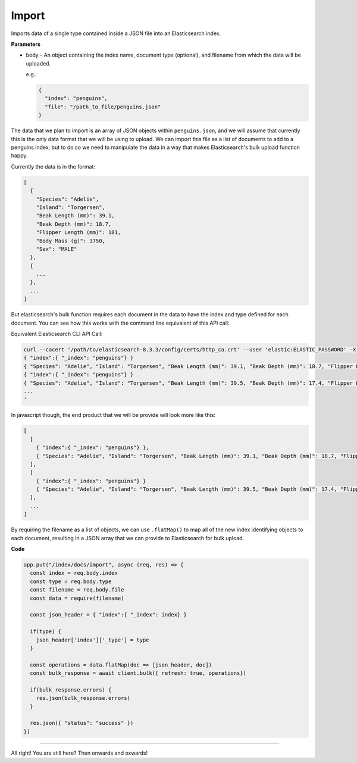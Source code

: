 Import
<<<<<<

Imports data of a single type contained inside a JSON file into an Elasticsearch index.

.. panels::
   :container: container-lg pb-3
   :column: col-lg-12 p-2

   :badge:`PUT,badge-secondary` /index/docs/import

**Parameters**

* body - An object containing the index name, document type (optional), and filename from
  which the data will be uploaded.

  e.g.:

  .. code:: javascript

     {
       "index": "penguins",
       "file": "/path_to_file/penguins.json"
     }

The data that we plan to import is an array of
JSON objects within ``penguins.json``, and we will assume that currently this is the only data format that we
will be using to upload. We can import this file as a list of
documents to add to a penguins index, but to do so we need to manipulate the
data in a way that makes Elasticsearch's bulk upload function happy.

Currently the data is in the format:

.. code:: javascript

   [
     {
       "Species": "Adelie",
       "Island": "Torgersen",
       "Beak Length (mm)": 39.1,
       "Beak Depth (mm)": 18.7,
       "Flipper Length (mm)": 181,
       "Body Mass (g)": 3750,
       "Sex": "MALE"
     },
     {
       ...
     },
     ...
   ]

But elasticsearch's bulk function requires each document in the data to have the
index and type defined for each document. You can see how this works with the
command line equivalent of this API call:

Equivalent Elasticsearch CLI API Call:

.. code:: bash

   curl --cacert '/path/to/elasticsearch-8.3.3/config/certs/http_ca.crt' --user 'elastic:ELASTIC_PASSWORD' -X PUT --header 'Content-Type: application/json' https://localhost:9200/_bulk -d '
   { "index":{ "_index": "penguins"} }
   { "Species": "Adelie", "Island": "Torgersen", "Beak Length (mm)": 39.1, "Beak Depth (mm)": 18.7, "Flipper Length (mm)": 181, "Body Mass (g)": 3750, "Sex": "MALE" }
   { "index":{ "_index": "penguins"} }
   { "Species": "Adelie", "Island": "Torgersen", "Beak Length (mm)": 39.5, "Beak Depth (mm)": 17.4, "Flipper Length (mm)": 186, "Body Mass (g)": 3800, "Sex": "FEMALE" }
   ...
   '

In javascript though, the end product that we will be provide will look more like this:

.. code:: javascript

   [
     [
       { "index":{ "_index": "penguins"} },
       { "Species": "Adelie", "Island": "Torgersen", "Beak Length (mm)": 39.1, "Beak Depth (mm)": 18.7, "Flipper Length (mm)": 181, "Body Mass (g)": 3750, "Sex": "MALE" }
     ],
     [
       { "index":{ "_index": "penguins"} }
       { "Species": "Adelie", "Island": "Torgersen", "Beak Length (mm)": 39.5, "Beak Depth (mm)": 17.4, "Flipper Length (mm)": 186, "Body Mass (g)": 3800, "Sex": "FEMALE" }
     ],
     ...
   ]

By requiring the filename as a list of objects, we can use ``.flatMap()`` to 
map all of the new index identifying objects to each document, resulting
in a JSON array that we can provide to Elasticsearch for bulk upload.

**Code**

.. code:: javascript

   app.put("/index/docs/import", async (req, res) => {
     const index = req.body.index
     const type = req.body.type
     const filename = req.body.file
     const data = require(filename)

     const json_header = { "index":{ "_index": index} }

     if(type) {
       json_header['index']['_type'] = type
     }

     const operations = data.flatMap(doc => [json_header, doc])
     const bulk_response = await client.bulk({ refresh: true, operations})

     if(bulk_response.errors) {
       res.json(bulk_response.errors)
     }

     res.json({ "status": "success" })
   })

----

All right! You are still here? Then onwards and oxwards!